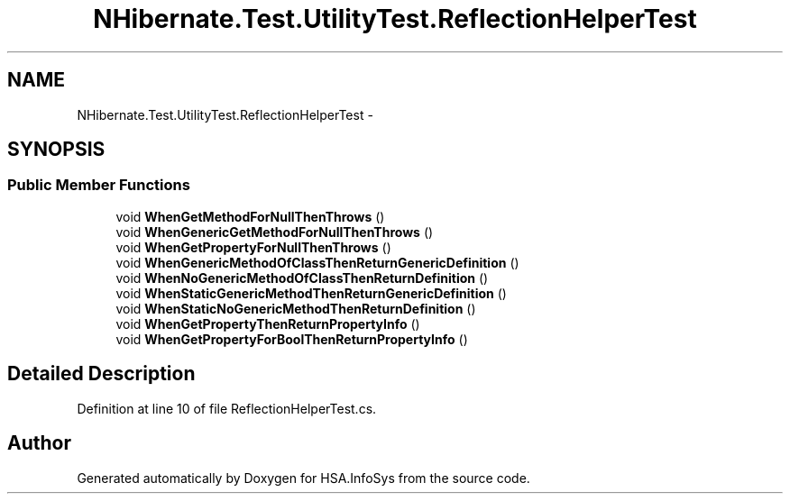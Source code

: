 .TH "NHibernate.Test.UtilityTest.ReflectionHelperTest" 3 "Fri Jul 5 2013" "Version 1.0" "HSA.InfoSys" \" -*- nroff -*-
.ad l
.nh
.SH NAME
NHibernate.Test.UtilityTest.ReflectionHelperTest \- 
.SH SYNOPSIS
.br
.PP
.SS "Public Member Functions"

.in +1c
.ti -1c
.RI "void \fBWhenGetMethodForNullThenThrows\fP ()"
.br
.ti -1c
.RI "void \fBWhenGenericGetMethodForNullThenThrows\fP ()"
.br
.ti -1c
.RI "void \fBWhenGetPropertyForNullThenThrows\fP ()"
.br
.ti -1c
.RI "void \fBWhenGenericMethodOfClassThenReturnGenericDefinition\fP ()"
.br
.ti -1c
.RI "void \fBWhenNoGenericMethodOfClassThenReturnDefinition\fP ()"
.br
.ti -1c
.RI "void \fBWhenStaticGenericMethodThenReturnGenericDefinition\fP ()"
.br
.ti -1c
.RI "void \fBWhenStaticNoGenericMethodThenReturnDefinition\fP ()"
.br
.ti -1c
.RI "void \fBWhenGetPropertyThenReturnPropertyInfo\fP ()"
.br
.ti -1c
.RI "void \fBWhenGetPropertyForBoolThenReturnPropertyInfo\fP ()"
.br
.in -1c
.SH "Detailed Description"
.PP 
Definition at line 10 of file ReflectionHelperTest\&.cs\&.

.SH "Author"
.PP 
Generated automatically by Doxygen for HSA\&.InfoSys from the source code\&.
